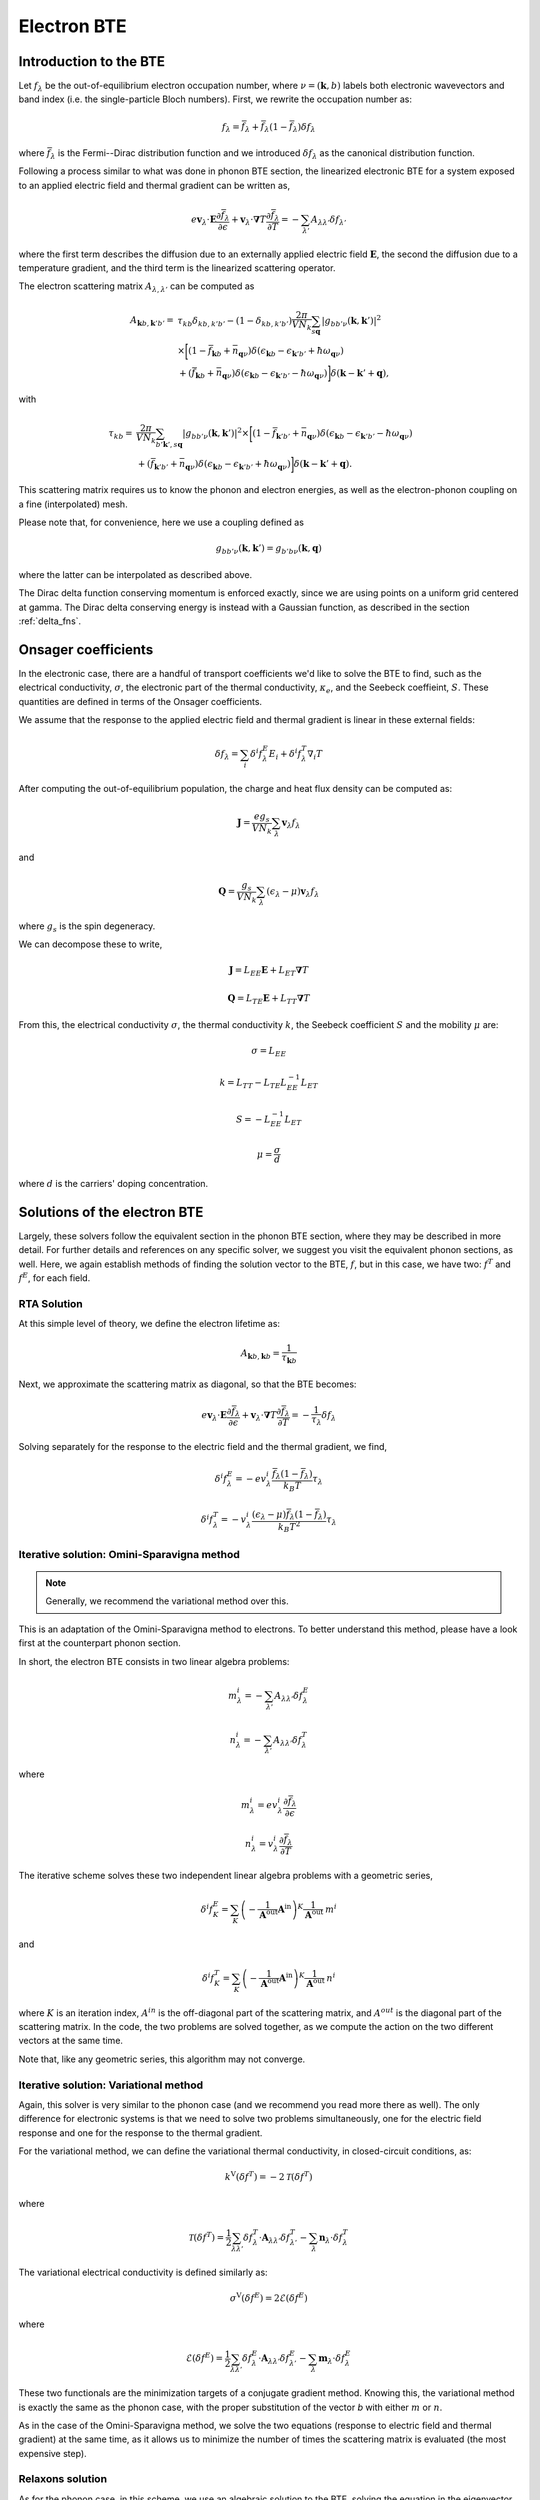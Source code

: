 
Electron BTE
============

Introduction to the BTE
-------------------------------

Let :math:`f_{\lambda}` be the out-of-equilibrium electron occupation number, where :math:`\nu = (\boldsymbol{k},b)` labels both electronic wavevectors and band index (i.e. the single-particle Bloch numbers).
First, we rewrite the occupation number as:

.. math::
   f_{\lambda} = \bar{f}_{\lambda} + \bar{f}_{\lambda}(1-\bar{f}_{\lambda}) \delta f_{\lambda}

where :math:`\bar{f}_{\lambda}` is the Fermi--Dirac distribution function and we introduced :math:`\delta f_{\lambda}` as the canonical distribution function.

Following a process similar to what was done in phonon BTE section, the linearized electronic BTE for a system exposed to an applied electric field and thermal gradient can be written as,

.. math::
   e \boldsymbol{v}_{\lambda} \cdot \boldsymbol{E} \frac{\partial \bar{f}_{\lambda}}{\partial \epsilon} + \boldsymbol{v}_{\lambda} \cdot \boldsymbol{\nabla} T \frac{\partial \bar{f}_{\lambda}}{\partial T} =
     - \sum_{\lambda'} A_{\lambda\lambda'} \delta f_{\lambda'}

where the first term describes the diffusion due to an externally applied electric field :math:`\boldsymbol{E}`, the second  the diffusion due to a temperature gradient, and the third term is the linearized scattering operator.

The electron scattering matrix :math:`A_{\lambda,\lambda'}` can be computed as

.. math::
   A_{\boldsymbol{k}b,\boldsymbol{k}'b'} =&
   \tau_{kb} \delta_{kb,k'b'} - (1-\delta_{kb,k'b'})
   \frac{2\pi}{V N_k} \sum_{s \boldsymbol{q}}
   |g_{bb'\nu}(\boldsymbol{k},\boldsymbol{k}')|^2 \\
   &\times
   \bigg[
   ( 1 - \bar{f}_{\boldsymbol{k}b} + \bar{n}_{\boldsymbol{q}\nu})
   \delta(\epsilon_{\boldsymbol{k}b} - \epsilon_{\boldsymbol{k}'b'} + \hbar \omega_{\boldsymbol{q}\nu}) \\
   &+
   (\bar{f}_{\boldsymbol{k}b} + \bar{n}_{\boldsymbol{q}\nu})
   \delta(\epsilon_{\boldsymbol{k}b} - \epsilon_{\boldsymbol{k}'b'} - \hbar \omega_{\boldsymbol{q}\nu})
   \bigg]
   \delta(\boldsymbol{k}-\boldsymbol{k}'+\boldsymbol{q}),

with

.. math::
   \tau_{kb} =&
   \frac{2\pi}{V N_k} \sum_{b'\boldsymbol{k}',s \boldsymbol{q}}
   |g_{bb'\nu}(\boldsymbol{k},\boldsymbol{k}')|^2
   \times
   \bigg[
   (1-\bar{f}_{\boldsymbol{k}'b'} + \bar{n}_{\boldsymbol{q}\nu})
   \delta(\epsilon_{\boldsymbol{k}b} - \epsilon_{\boldsymbol{k}'b'} - \hbar \omega_{\boldsymbol{q}\nu}) \\ 
   &+
   (\bar{f}_{\boldsymbol{k}'b'} + \bar{n}_{\boldsymbol{q}\nu})
   \delta(\epsilon_{\boldsymbol{k}b} - \epsilon_{\boldsymbol{k}'b'} + \hbar \omega_{\boldsymbol{q}\nu})
   \bigg]
   \delta(\boldsymbol{k}-\boldsymbol{k}'+\boldsymbol{q}). 
   
This scattering matrix requires us to know the phonon and electron energies, as well as the electron-phonon coupling on a fine (interpolated) mesh.

Please note that, for convenience, here we use a coupling defined as

.. math::
   g_{bb'\nu}(\boldsymbol{k},\boldsymbol{k}')
   =
   g_{b'b\nu}(\boldsymbol{k},\boldsymbol{q})

where the latter can be interpolated as described above.

The Dirac delta function conserving momentum is enforced exactly, since we are using points on a uniform grid centered at gamma.
The Dirac delta conserving energy is instead with a Gaussian function, as described in the section :ref:`delta_fns`.




Onsager coefficients
--------------------

In the electronic case, there are a handful of transport coefficients we'd like to solve the BTE to find, such as the electrical conductivity, :math:`\sigma`, the electronic part of the thermal conductivity, :math:`\kappa_e`, and the Seebeck coeffieint, :math:`S`. These quantities are defined in terms of the Onsager coefficients. 

We assume that the response to the applied electric field and thermal gradient is linear in these external fields:

.. math::
   \delta f_{\lambda} = \sum_{i} \delta^i f^E_{\lambda} E_i + \delta^i f^T_{\lambda} \nabla_i T


After computing the out-of-equilibrium population, the charge and heat flux density can be computed as:

.. math::
   \boldsymbol{J} = \frac{e g_s}{V N_k} \sum_{\lambda} \boldsymbol{v}_{\lambda} f_{\lambda}

and

.. math::
   \boldsymbol{Q} = \frac{g_s}{V N_k} \sum_{\lambda} (\epsilon_{\lambda}-\mu) \boldsymbol{v}_{\lambda} f_{\lambda}

where :math:`g_s` is the spin degeneracy.

We can decompose these to write, 

.. math::
   \boldsymbol{J} = L_{EE} \boldsymbol{E} + L_{ET} \boldsymbol{\nabla} T

.. math::
   \boldsymbol{Q} = L_{TE} \boldsymbol{E} + L_{TT} \boldsymbol{\nabla} T


From this, the electrical conductivity :math:`\sigma`, the thermal conductivity :math:`k`, the Seebeck coefficient :math:`S` and the mobility :math:`\mu` are:

.. math::
   \sigma = L_{EE}

.. math::
   k = L_{TT} - L_{TE} L_{EE}^{-1} L_{ET}

.. math::
   S = - L_{EE}^{-1} L_{ET}

.. math::
   \mu = \frac{\sigma}{d}

where :math:`d` is the carriers' doping concentration.


Solutions of the electron BTE
--------------------------------------

Largely, these solvers follow the equivalent section in the phonon BTE section, where they may be described in more detail. For further details and references on any specific solver, we suggest you visit the equivalent phonon sections, as well. Here, we again establish methods of finding the solution vector to the BTE, :math:`f`, but in this case, we have two: :math:`f^T` and :math:`f^E`, for each field. 


RTA Solution
~~~~~~~~~~~~~~~~~~~~~~~~~~~~~~~~~~~~~~~~~~~~~~~~~~~~~~~~~~~~~~~

At this simple level of theory, we define the electron lifetime as:

.. math::
   A_{ \boldsymbol{k}b,\boldsymbol{k}b } = \frac{1}{ \tau_{\boldsymbol{k}b} }

Next, we approximate the scattering matrix as diagonal, so that the BTE becomes:

.. math::
   e \boldsymbol{v}_{\lambda} \cdot \boldsymbol{E} \frac{\partial \bar{f}_{\lambda}}{\partial \epsilon} + \boldsymbol{v}_{\lambda} \cdot \boldsymbol{\nabla} T \frac{\partial \bar{f}_{\lambda}}{\partial T} =
     - \frac{1}{ \tau_{\lambda} } \delta f_{\lambda}

Solving separately for the response to the electric field and the thermal gradient, we find,

.. math::
   \delta^i f^E_{\lambda} = - e v^i_{\lambda} \frac{\bar{f}_{\lambda}(1-\bar{f}_{\lambda})}{k_B T} \tau_{\lambda}

.. math::
   \delta^i f^T_{\lambda} = - v^i_{\lambda} \frac{(\epsilon_{\lambda}-\mu)\bar{f}_{\lambda}(1-\bar{f}_{\lambda})}{k_B T^2} \tau_{\lambda}




Iterative solution: Omini-Sparavigna method
~~~~~~~~~~~~~~~~~~~~~~~~~~~~~~~~~~~~~~~~~~~~~~~~~~~~~~~~~~~~~~~

.. note::
   Generally, we recommend the variational method over this.

This is an adaptation of the Omini-Sparavigna method to electrons. To better understand this method, please have a look first at the counterpart phonon section. 

In short, the electron BTE consists in two linear algebra problems:

.. math::
   m^{i}_{\lambda} = - \sum_{\lambda'} A_{\lambda\lambda'} \delta f_{\lambda}^E


.. math::
   n^{i}_{\lambda} = - \sum_{\lambda'} A_{\lambda\lambda'} \delta f_{\lambda}^T

where

.. math::
   m^{i}_{\lambda} = e v_{\lambda}^i \frac{\partial \bar{f}_{\lambda}}{\partial \epsilon}

.. math::
   n^{i}_{\lambda} = v_{\lambda}^i \frac{\partial \bar{f}_{\lambda}}{\partial T}

The iterative scheme solves these two independent linear algebra problems with a geometric series,

.. math::
   \delta^i f^E_{K} = \sum_{K} \left(-\frac{1}{\boldsymbol{A}^{\mathrm{out}}}  \boldsymbol{A}^{\mathrm{in}}\right)^{K} \frac{1}{\boldsymbol{A}^{\mathrm{out}}} \:  m^i

and

.. math::
   \delta^i f^T_K = \sum_{K} \left(-\frac{1}{\boldsymbol{A}^{\mathrm{out}}}  \boldsymbol{A}^{\mathrm{in}}\right)^{K} \frac{1}{\boldsymbol{A}^{\mathrm{out}}} \:  n^i

where :math:`K` is an iteration index, :math:`A^{in}` is the off-diagonal part of the scattering matrix, and :math:`A^{out}` is the diagonal part of the scattering matrix.
In the code, the two problems are solved together, as we compute the action on the two different vectors at the same time.

Note that, like any geometric series, this algorithm may not converge.

Iterative solution: Variational method
~~~~~~~~~~~~~~~~~~~~~~~~~~~~~~~~~~~~~~~~~~~~~~~~~~~~~~~~~~~~~~~

Again, this solver is very similar to the phonon case (and we recommend you read more there as well).
The only difference for electronic systems is that we need to solve two problems simultaneously, one for the electric field response and one for the response to the thermal gradient.

For the variational method, we can define the variational thermal conductivity, in closed-circuit conditions, as:

.. math::
   k^\mathrm{V}(\delta f^T) = - 2 \mathcal{T}({\delta f^T})

where

.. math::
   \mathcal{T}(\delta f^T) = \frac{1}{2} \sum_{\lambda \lambda'} {\delta f^T_{\lambda}} \cdot{\boldsymbol A_{\lambda\lambda'}} {\delta f^T_{\lambda'}} - \sum_{\lambda} {\boldsymbol n_{\lambda}} \cdot {\delta f^T_{\lambda}}

The variational electrical conductivity is defined similarly as:

.. math::
   \sigma^\mathrm{V}(\delta f^E) = 2 \mathcal{E}({\delta f^E})

where

.. math::
   \mathcal{E}(\delta f^E) = \frac{1}{2} \sum_{\lambda \lambda'} {\delta f^E_{\lambda}} \cdot{\boldsymbol A_{\lambda\lambda'}} {\delta f^E_{\lambda'}} - \sum_{\lambda} {\boldsymbol m_{\lambda}} \cdot {\delta f^E_{\lambda}}


These two functionals are the minimization targets of a conjugate gradient method.
Knowing this, the variational method is exactly the same as the phonon case, with the proper substitution of the vector `b` with either :math:`m` or :math:`n`.

As in the case of the Omini-Sparavigna method, we solve the two equations (response to electric field and thermal gradient) at the same time, as it allows us to minimize the number of times the scattering matrix is evaluated (the most expensive step).



Relaxons solution
~~~~~~~~~~~~~~~~~~~~~~~~~~~~~~~~~~~~~~~~~~~~~~~~~~~~~~~~~~~~~~~

As for the phonon case, in this scheme, we use an algebraic solution to the BTE, solving the equation in the eigenvector basis.
We first diagonalize the scattering matrix,

.. math::
   \frac{1}{N_k} \sum_{\lambda'} A_{\lambda\lambda'} \theta_{\lambda'\alpha} = \frac{1}{\tau_{\alpha}} \theta_{\lambda\alpha}

where :math:`\theta` are eigenvectors, :math:`\alpha` are eigenvalue indices, and :math:`\frac{1}{\tau_{\alpha}}` are eigenvalues.
We first build the auxiliary quantities:

.. math::
   \delta^i f^E_{\alpha} = \sum_{\lambda} \frac{\partial \bar{f}_{\lambda}}{\partial \epsilon} v_{\lambda}^i  \theta_{\lambda \alpha} \tau_{\alpha}

.. math::
   \delta^i f^T_{\alpha} = \sum_{\lambda} \frac{\partial \bar{f}_{\lambda}}{\partial T} v_{\lambda}^i  \theta_{\lambda \alpha} \tau_{\alpha}

From these, we can compute the solutions of the BTE as:

.. math::
   \delta f^E_{\lambda} = \frac{1}{N_k V} \sum_{\alpha} f^E_{\alpha} \theta_{\lambda \alpha}

.. math::
   \delta f^T_{\lambda} = \frac{1}{N_k V} \sum_{\alpha} f^T_{\alpha} \theta_{\lambda \alpha}


Wigner correction to the electron BTE
---------------------------------------

The theory developments for the Wigner corrections to the electron BTE are described in `Materials Today Physics 19, 100412 (2021). <10.1016/j.mtphys.2021.100412>`_

The Wigner transport equation is

.. math::
   \frac{\partial f_{bb'}(\boldsymbol{x},\boldsymbol{k},t)}{\partial t}
   &+
   \frac{i}{\hbar} \Big[ \mathcal{E}(\boldsymbol{k}) + \boldsymbol{D}(\boldsymbol{k})\cdot\boldsymbol{E} , f(\boldsymbol{x},\boldsymbol{k},t) \Big]_{bb'}
   +
   \frac{1}{2} \Big\{ \boldsymbol{v}(\boldsymbol{k}) , \cdot \frac{\partial f(\boldsymbol{x},\boldsymbol{k},t)}{\partial \boldsymbol{x}} \Big \}_{bb'} \\\\
   &+
   e \boldsymbol{E} \cdot \frac{\partial f_{bb'}(\boldsymbol{x},\boldsymbol{k},t)}{\partial \boldsymbol{k}}
   =
   -\frac{\partial f_{bb'}(\boldsymbol{x},\boldsymbol{k},t)}{\partial t} \bigg|_{coll}

where :math:`f_{bb'}(\boldsymbol{x},\boldsymbol{k},t)` is the Wigner distribution function, :math:`{ \cdot,\cdot }` indicates an anticommutator, :math:`[ \cdot,\cdot ]` indicates a commutator, :math:`v_{bb'}(\boldsymbol{k})` is the velocity operator, and we defined the matrix :math:`\mathcal{E}(\boldsymbol{k})_{bb'} = \delta_{bb'} \epsilon_{\boldsymbol{k}b}` and :math:`\mathcal{D}(\boldsymbol{k})_{bb'} = (1-\delta_{bb'}) d_{\boldsymbol{k}bb'}` is a matrix of electronic dipoles.
The electronic dipole can be computed as:

.. math::
   \boldsymbol{d}_{\boldsymbol{k},bb'}
   =
   - i e \frac{\boldsymbol{v}_{bb'}(\boldsymbol{k})}{\epsilon_{b}(\boldsymbol{k})-\epsilon_{b'}(\boldsymbol{k})}  , \quad \text{for }b \neq b'


The scattering operator acts on the diagonal Wigner distribution as the BTE scattering operator, instead it acts on the off-diagonal components with a decay term:

.. math::
   \frac{\partial f_{bb'}(\boldsymbol{x},\boldsymbol{k},t)}{\partial t} \bigg|_{coll}
   =
   (1-\delta_{bb'}) \frac{\Gamma_{b}(\boldsymbol{k}) + \Gamma_{b'}(\boldsymbol{k})}{2} f_{bb'}(\boldsymbol{x},\boldsymbol{k},t)
   +
   \delta_{bb'} \frac{1}{V}
   \sum_{\boldsymbol{k}'b'} A_{\boldsymbol{k}b,\boldsymbol{k}'b'} f_{b'b'}(\boldsymbol{x},\boldsymbol{k}',t)

where :math:`\Gamma_b(\boldsymbol{k}) = \frac{2\pi}{\tau_{\boldsymbol{k}b}}` are the electronic linewidths.

To solve the Wigner transport equation, just like we did for the BTE, we assume linear response and separate the response to electric field and thermal gradient :math:`f = f^E E + f^T \nabla T`.
The diagonal part of the Wigner transport equation is exactly equal to the BTE, and can be solved using one of solvers described above.
The off-diagonal part of the Wigner distribution function can be solved easily with a little algebraic manipulation.

The related transport coefficients are defined as:

.. math::
   L_{EE}^{ij} =
   \frac{e g_s}{V N_k} \sum_{\boldsymbol{k}b} \frac{1}{2} \Big\{ v^i(\boldsymbol{k}) , f^{E_j}(\boldsymbol{k}) \Big\}_{bb}

.. math::
   L_{ET}^{ij} =
   \frac{e g_s}{V N_k} \sum_{\boldsymbol{k}b} \frac{1}{2} \Big\{ v^i(\boldsymbol{k}) , f^{T_j}(\boldsymbol{k}) \Big\}_{bb}

.. math::
   L_{TE}^{ij} =
   \frac{g_s}{V N_k}
   \sum_{\boldsymbol{k}b}
   \big( \epsilon_{b}(\boldsymbol{k})-\mu \big)
   \frac{1}{2} \Big\{ v^i(\boldsymbol{k}) , f^{E_j}(\boldsymbol{k}) \Big\}_{bb}

.. math::
   L_{TT}^{ij} =
   \frac{g_s}{V N_k}
   \sum_{\boldsymbol{k}b}
   \big( \epsilon_{b}(\boldsymbol{k})-\mu \big)
   \frac{1}{2} \Big\{ v^i(\boldsymbol{k}) , f^{T_j}(\boldsymbol{k}) \Big\} _{bb}

